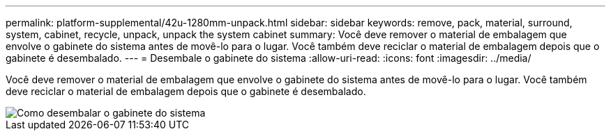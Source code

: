 ---
permalink: platform-supplemental/42u-1280mm-unpack.html 
sidebar: sidebar 
keywords: remove, pack, material, surround, system, cabinet, recycle, unpack, unpack the system cabinet 
summary: Você deve remover o material de embalagem que envolve o gabinete do sistema antes de movê-lo para o lugar. Você também deve reciclar o material de embalagem depois que o gabinete é desembalado. 
---
= Desembale o gabinete do sistema
:allow-uri-read: 
:icons: font
:imagesdir: ../media/


[role="lead"]
Você deve remover o material de embalagem que envolve o gabinete do sistema antes de movê-lo para o lugar. Você também deve reciclar o material de embalagem depois que o gabinete é desembalado.

image::../media/drw_sys_cab_unpacking_instructions_ozeki.gif[Como desembalar o gabinete do sistema]
